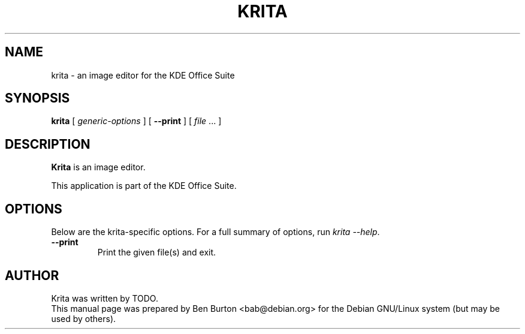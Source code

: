 .\"                                      Hey, EMACS: -*- nroff -*-
.\" First parameter, NAME, should be all caps
.\" Second parameter, SECTION, should be 1-8, maybe w/ subsection
.\" other parameters are allowed: see man(7), man(1)
.TH KRITA 1 "May 9, 2003"
.\" Please adjust this date whenever revising the manpage.
.\"
.\" Some roff macros, for reference:
.\" .nh        disable hyphenation
.\" .hy        enable hyphenation
.\" .ad l      left justify
.\" .ad b      justify to both left and right margins
.\" .nf        disable filling
.\" .fi        enable filling
.\" .br        insert line break
.\" .sp <n>    insert n+1 empty lines
.\" for manpage-specific macros, see man(7)
.SH NAME
krita \- an image editor for the KDE Office Suite
.SH SYNOPSIS
.B krita
[ \fIgeneric-options\fP ]
[ \fB\-\-print\fP ]
[ \fIfile\fP ... ]
.SH DESCRIPTION
\fBKrita\fP is an image editor.
.PP
This application is part of the KDE Office Suite.
.SH OPTIONS
Below are the krita-specific options.
For a full summary of options, run \fIkrita \-\-help\fP.
.TP
\fB\-\-print\fP
Print the given file(s) and exit.
.SH AUTHOR
Krita was written by TODO.
.br
This manual page was prepared by Ben Burton <bab@debian.org>
for the Debian GNU/Linux system (but may be used by others).

